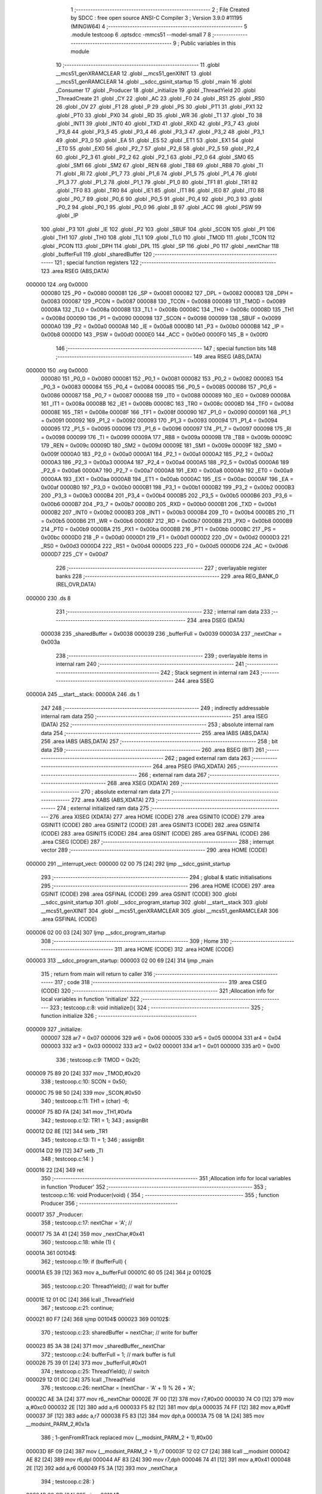                                       1 ;--------------------------------------------------------
                                      2 ; File Created by SDCC : free open source ANSI-C Compiler
                                      3 ; Version 3.9.0 #11195 (MINGW64)
                                      4 ;--------------------------------------------------------
                                      5 	.module testcoop
                                      6 	.optsdcc -mmcs51 --model-small
                                      7 	
                                      8 ;--------------------------------------------------------
                                      9 ; Public variables in this module
                                     10 ;--------------------------------------------------------
                                     11 	.globl __mcs51_genXRAMCLEAR
                                     12 	.globl __mcs51_genXINIT
                                     13 	.globl __mcs51_genRAMCLEAR
                                     14 	.globl __sdcc_gsinit_startup
                                     15 	.globl _main
                                     16 	.globl _Consumer
                                     17 	.globl _Producer
                                     18 	.globl _initialize
                                     19 	.globl _ThreadYield
                                     20 	.globl _ThreadCreate
                                     21 	.globl _CY
                                     22 	.globl _AC
                                     23 	.globl _F0
                                     24 	.globl _RS1
                                     25 	.globl _RS0
                                     26 	.globl _OV
                                     27 	.globl _F1
                                     28 	.globl _P
                                     29 	.globl _PS
                                     30 	.globl _PT1
                                     31 	.globl _PX1
                                     32 	.globl _PT0
                                     33 	.globl _PX0
                                     34 	.globl _RD
                                     35 	.globl _WR
                                     36 	.globl _T1
                                     37 	.globl _T0
                                     38 	.globl _INT1
                                     39 	.globl _INT0
                                     40 	.globl _TXD
                                     41 	.globl _RXD
                                     42 	.globl _P3_7
                                     43 	.globl _P3_6
                                     44 	.globl _P3_5
                                     45 	.globl _P3_4
                                     46 	.globl _P3_3
                                     47 	.globl _P3_2
                                     48 	.globl _P3_1
                                     49 	.globl _P3_0
                                     50 	.globl _EA
                                     51 	.globl _ES
                                     52 	.globl _ET1
                                     53 	.globl _EX1
                                     54 	.globl _ET0
                                     55 	.globl _EX0
                                     56 	.globl _P2_7
                                     57 	.globl _P2_6
                                     58 	.globl _P2_5
                                     59 	.globl _P2_4
                                     60 	.globl _P2_3
                                     61 	.globl _P2_2
                                     62 	.globl _P2_1
                                     63 	.globl _P2_0
                                     64 	.globl _SM0
                                     65 	.globl _SM1
                                     66 	.globl _SM2
                                     67 	.globl _REN
                                     68 	.globl _TB8
                                     69 	.globl _RB8
                                     70 	.globl _TI
                                     71 	.globl _RI
                                     72 	.globl _P1_7
                                     73 	.globl _P1_6
                                     74 	.globl _P1_5
                                     75 	.globl _P1_4
                                     76 	.globl _P1_3
                                     77 	.globl _P1_2
                                     78 	.globl _P1_1
                                     79 	.globl _P1_0
                                     80 	.globl _TF1
                                     81 	.globl _TR1
                                     82 	.globl _TF0
                                     83 	.globl _TR0
                                     84 	.globl _IE1
                                     85 	.globl _IT1
                                     86 	.globl _IE0
                                     87 	.globl _IT0
                                     88 	.globl _P0_7
                                     89 	.globl _P0_6
                                     90 	.globl _P0_5
                                     91 	.globl _P0_4
                                     92 	.globl _P0_3
                                     93 	.globl _P0_2
                                     94 	.globl _P0_1
                                     95 	.globl _P0_0
                                     96 	.globl _B
                                     97 	.globl _ACC
                                     98 	.globl _PSW
                                     99 	.globl _IP
                                    100 	.globl _P3
                                    101 	.globl _IE
                                    102 	.globl _P2
                                    103 	.globl _SBUF
                                    104 	.globl _SCON
                                    105 	.globl _P1
                                    106 	.globl _TH1
                                    107 	.globl _TH0
                                    108 	.globl _TL1
                                    109 	.globl _TL0
                                    110 	.globl _TMOD
                                    111 	.globl _TCON
                                    112 	.globl _PCON
                                    113 	.globl _DPH
                                    114 	.globl _DPL
                                    115 	.globl _SP
                                    116 	.globl _P0
                                    117 	.globl _nextChar
                                    118 	.globl _bufferFull
                                    119 	.globl _sharedBuffer
                                    120 ;--------------------------------------------------------
                                    121 ; special function registers
                                    122 ;--------------------------------------------------------
                                    123 	.area RSEG    (ABS,DATA)
      000000                        124 	.org 0x0000
                           000080   125 _P0	=	0x0080
                           000081   126 _SP	=	0x0081
                           000082   127 _DPL	=	0x0082
                           000083   128 _DPH	=	0x0083
                           000087   129 _PCON	=	0x0087
                           000088   130 _TCON	=	0x0088
                           000089   131 _TMOD	=	0x0089
                           00008A   132 _TL0	=	0x008a
                           00008B   133 _TL1	=	0x008b
                           00008C   134 _TH0	=	0x008c
                           00008D   135 _TH1	=	0x008d
                           000090   136 _P1	=	0x0090
                           000098   137 _SCON	=	0x0098
                           000099   138 _SBUF	=	0x0099
                           0000A0   139 _P2	=	0x00a0
                           0000A8   140 _IE	=	0x00a8
                           0000B0   141 _P3	=	0x00b0
                           0000B8   142 _IP	=	0x00b8
                           0000D0   143 _PSW	=	0x00d0
                           0000E0   144 _ACC	=	0x00e0
                           0000F0   145 _B	=	0x00f0
                                    146 ;--------------------------------------------------------
                                    147 ; special function bits
                                    148 ;--------------------------------------------------------
                                    149 	.area RSEG    (ABS,DATA)
      000000                        150 	.org 0x0000
                           000080   151 _P0_0	=	0x0080
                           000081   152 _P0_1	=	0x0081
                           000082   153 _P0_2	=	0x0082
                           000083   154 _P0_3	=	0x0083
                           000084   155 _P0_4	=	0x0084
                           000085   156 _P0_5	=	0x0085
                           000086   157 _P0_6	=	0x0086
                           000087   158 _P0_7	=	0x0087
                           000088   159 _IT0	=	0x0088
                           000089   160 _IE0	=	0x0089
                           00008A   161 _IT1	=	0x008a
                           00008B   162 _IE1	=	0x008b
                           00008C   163 _TR0	=	0x008c
                           00008D   164 _TF0	=	0x008d
                           00008E   165 _TR1	=	0x008e
                           00008F   166 _TF1	=	0x008f
                           000090   167 _P1_0	=	0x0090
                           000091   168 _P1_1	=	0x0091
                           000092   169 _P1_2	=	0x0092
                           000093   170 _P1_3	=	0x0093
                           000094   171 _P1_4	=	0x0094
                           000095   172 _P1_5	=	0x0095
                           000096   173 _P1_6	=	0x0096
                           000097   174 _P1_7	=	0x0097
                           000098   175 _RI	=	0x0098
                           000099   176 _TI	=	0x0099
                           00009A   177 _RB8	=	0x009a
                           00009B   178 _TB8	=	0x009b
                           00009C   179 _REN	=	0x009c
                           00009D   180 _SM2	=	0x009d
                           00009E   181 _SM1	=	0x009e
                           00009F   182 _SM0	=	0x009f
                           0000A0   183 _P2_0	=	0x00a0
                           0000A1   184 _P2_1	=	0x00a1
                           0000A2   185 _P2_2	=	0x00a2
                           0000A3   186 _P2_3	=	0x00a3
                           0000A4   187 _P2_4	=	0x00a4
                           0000A5   188 _P2_5	=	0x00a5
                           0000A6   189 _P2_6	=	0x00a6
                           0000A7   190 _P2_7	=	0x00a7
                           0000A8   191 _EX0	=	0x00a8
                           0000A9   192 _ET0	=	0x00a9
                           0000AA   193 _EX1	=	0x00aa
                           0000AB   194 _ET1	=	0x00ab
                           0000AC   195 _ES	=	0x00ac
                           0000AF   196 _EA	=	0x00af
                           0000B0   197 _P3_0	=	0x00b0
                           0000B1   198 _P3_1	=	0x00b1
                           0000B2   199 _P3_2	=	0x00b2
                           0000B3   200 _P3_3	=	0x00b3
                           0000B4   201 _P3_4	=	0x00b4
                           0000B5   202 _P3_5	=	0x00b5
                           0000B6   203 _P3_6	=	0x00b6
                           0000B7   204 _P3_7	=	0x00b7
                           0000B0   205 _RXD	=	0x00b0
                           0000B1   206 _TXD	=	0x00b1
                           0000B2   207 _INT0	=	0x00b2
                           0000B3   208 _INT1	=	0x00b3
                           0000B4   209 _T0	=	0x00b4
                           0000B5   210 _T1	=	0x00b5
                           0000B6   211 _WR	=	0x00b6
                           0000B7   212 _RD	=	0x00b7
                           0000B8   213 _PX0	=	0x00b8
                           0000B9   214 _PT0	=	0x00b9
                           0000BA   215 _PX1	=	0x00ba
                           0000BB   216 _PT1	=	0x00bb
                           0000BC   217 _PS	=	0x00bc
                           0000D0   218 _P	=	0x00d0
                           0000D1   219 _F1	=	0x00d1
                           0000D2   220 _OV	=	0x00d2
                           0000D3   221 _RS0	=	0x00d3
                           0000D4   222 _RS1	=	0x00d4
                           0000D5   223 _F0	=	0x00d5
                           0000D6   224 _AC	=	0x00d6
                           0000D7   225 _CY	=	0x00d7
                                    226 ;--------------------------------------------------------
                                    227 ; overlayable register banks
                                    228 ;--------------------------------------------------------
                                    229 	.area REG_BANK_0	(REL,OVR,DATA)
      000000                        230 	.ds 8
                                    231 ;--------------------------------------------------------
                                    232 ; internal ram data
                                    233 ;--------------------------------------------------------
                                    234 	.area DSEG    (DATA)
                           000038   235 _sharedBuffer	=	0x0038
                           000039   236 _bufferFull	=	0x0039
                           00003A   237 _nextChar	=	0x003a
                                    238 ;--------------------------------------------------------
                                    239 ; overlayable items in internal ram 
                                    240 ;--------------------------------------------------------
                                    241 ;--------------------------------------------------------
                                    242 ; Stack segment in internal ram 
                                    243 ;--------------------------------------------------------
                                    244 	.area	SSEG
      00000A                        245 __start__stack:
      00000A                        246 	.ds	1
                                    247 
                                    248 ;--------------------------------------------------------
                                    249 ; indirectly addressable internal ram data
                                    250 ;--------------------------------------------------------
                                    251 	.area ISEG    (DATA)
                                    252 ;--------------------------------------------------------
                                    253 ; absolute internal ram data
                                    254 ;--------------------------------------------------------
                                    255 	.area IABS    (ABS,DATA)
                                    256 	.area IABS    (ABS,DATA)
                                    257 ;--------------------------------------------------------
                                    258 ; bit data
                                    259 ;--------------------------------------------------------
                                    260 	.area BSEG    (BIT)
                                    261 ;--------------------------------------------------------
                                    262 ; paged external ram data
                                    263 ;--------------------------------------------------------
                                    264 	.area PSEG    (PAG,XDATA)
                                    265 ;--------------------------------------------------------
                                    266 ; external ram data
                                    267 ;--------------------------------------------------------
                                    268 	.area XSEG    (XDATA)
                                    269 ;--------------------------------------------------------
                                    270 ; absolute external ram data
                                    271 ;--------------------------------------------------------
                                    272 	.area XABS    (ABS,XDATA)
                                    273 ;--------------------------------------------------------
                                    274 ; external initialized ram data
                                    275 ;--------------------------------------------------------
                                    276 	.area XISEG   (XDATA)
                                    277 	.area HOME    (CODE)
                                    278 	.area GSINIT0 (CODE)
                                    279 	.area GSINIT1 (CODE)
                                    280 	.area GSINIT2 (CODE)
                                    281 	.area GSINIT3 (CODE)
                                    282 	.area GSINIT4 (CODE)
                                    283 	.area GSINIT5 (CODE)
                                    284 	.area GSINIT  (CODE)
                                    285 	.area GSFINAL (CODE)
                                    286 	.area CSEG    (CODE)
                                    287 ;--------------------------------------------------------
                                    288 ; interrupt vector 
                                    289 ;--------------------------------------------------------
                                    290 	.area HOME    (CODE)
      000000                        291 __interrupt_vect:
      000000 02 00 75         [24]  292 	ljmp	__sdcc_gsinit_startup
                                    293 ;--------------------------------------------------------
                                    294 ; global & static initialisations
                                    295 ;--------------------------------------------------------
                                    296 	.area HOME    (CODE)
                                    297 	.area GSINIT  (CODE)
                                    298 	.area GSFINAL (CODE)
                                    299 	.area GSINIT  (CODE)
                                    300 	.globl __sdcc_gsinit_startup
                                    301 	.globl __sdcc_program_startup
                                    302 	.globl __start__stack
                                    303 	.globl __mcs51_genXINIT
                                    304 	.globl __mcs51_genXRAMCLEAR
                                    305 	.globl __mcs51_genRAMCLEAR
                                    306 	.area GSFINAL (CODE)
      000006 02 00 03         [24]  307 	ljmp	__sdcc_program_startup
                                    308 ;--------------------------------------------------------
                                    309 ; Home
                                    310 ;--------------------------------------------------------
                                    311 	.area HOME    (CODE)
                                    312 	.area HOME    (CODE)
      000003                        313 __sdcc_program_startup:
      000003 02 00 69         [24]  314 	ljmp	_main
                                    315 ;	return from main will return to caller
                                    316 ;--------------------------------------------------------
                                    317 ; code
                                    318 ;--------------------------------------------------------
                                    319 	.area CSEG    (CODE)
                                    320 ;------------------------------------------------------------
                                    321 ;Allocation info for local variables in function 'initialize'
                                    322 ;------------------------------------------------------------
                                    323 ;	testcoop.c:8: void initialize(){
                                    324 ;	-----------------------------------------
                                    325 ;	 function initialize
                                    326 ;	-----------------------------------------
      000009                        327 _initialize:
                           000007   328 	ar7 = 0x07
                           000006   329 	ar6 = 0x06
                           000005   330 	ar5 = 0x05
                           000004   331 	ar4 = 0x04
                           000003   332 	ar3 = 0x03
                           000002   333 	ar2 = 0x02
                           000001   334 	ar1 = 0x01
                           000000   335 	ar0 = 0x00
                                    336 ;	testcoop.c:9: TMOD = 0x20;
      000009 75 89 20         [24]  337 	mov	_TMOD,#0x20
                                    338 ;	testcoop.c:10: SCON = 0x50;        
      00000C 75 98 50         [24]  339 	mov	_SCON,#0x50
                                    340 ;	testcoop.c:11: TH1 = (char) -6;            
      00000F 75 8D FA         [24]  341 	mov	_TH1,#0xfa
                                    342 ;	testcoop.c:12: TR1 = 1;            
                                    343 ;	assignBit
      000012 D2 8E            [12]  344 	setb	_TR1
                                    345 ;	testcoop.c:13: TI = 1;             
                                    346 ;	assignBit
      000014 D2 99            [12]  347 	setb	_TI
                                    348 ;	testcoop.c:14: }
      000016 22               [24]  349 	ret
                                    350 ;------------------------------------------------------------
                                    351 ;Allocation info for local variables in function 'Producer'
                                    352 ;------------------------------------------------------------
                                    353 ;	testcoop.c:16: void Producer(void) {
                                    354 ;	-----------------------------------------
                                    355 ;	 function Producer
                                    356 ;	-----------------------------------------
      000017                        357 _Producer:
                                    358 ;	testcoop.c:17: nextChar = 'A'; // 
      000017 75 3A 41         [24]  359 	mov	_nextChar,#0x41
                                    360 ;	testcoop.c:18: while (1) {
      00001A                        361 00104$:
                                    362 ;	testcoop.c:19: if (bufferFull) { 
      00001A E5 39            [12]  363 	mov	a,_bufferFull
      00001C 60 05            [24]  364 	jz	00102$
                                    365 ;	testcoop.c:20: ThreadYield(); // wait for buffer
      00001E 12 01 0C         [24]  366 	lcall	_ThreadYield
                                    367 ;	testcoop.c:21: continue;
      000021 80 F7            [24]  368 	sjmp	00104$
      000023                        369 00102$:
                                    370 ;	testcoop.c:23: sharedBuffer = nextChar; // write for buffer
      000023 85 3A 38         [24]  371 	mov	_sharedBuffer,_nextChar
                                    372 ;	testcoop.c:24: bufferFull = 1; // mark buffer is full
      000026 75 39 01         [24]  373 	mov	_bufferFull,#0x01
                                    374 ;	testcoop.c:25: ThreadYield(); // switch 
      000029 12 01 0C         [24]  375 	lcall	_ThreadYield
                                    376 ;	testcoop.c:26: nextChar = (nextChar - 'A' + 1) % 26 + 'A';
      00002C AE 3A            [24]  377 	mov	r6,_nextChar
      00002E 7F 00            [12]  378 	mov	r7,#0x00
      000030 74 C0            [12]  379 	mov	a,#0xc0
      000032 2E               [12]  380 	add	a,r6
      000033 F5 82            [12]  381 	mov	dpl,a
      000035 74 FF            [12]  382 	mov	a,#0xff
      000037 3F               [12]  383 	addc	a,r7
      000038 F5 83            [12]  384 	mov	dph,a
      00003A 75 08 1A         [24]  385 	mov	__modsint_PARM_2,#0x1a
                                    386 ;	1-genFromRTrack replaced	mov	(__modsint_PARM_2 + 1),#0x00
      00003D 8F 09            [24]  387 	mov	(__modsint_PARM_2 + 1),r7
      00003F 12 02 C7         [24]  388 	lcall	__modsint
      000042 AE 82            [24]  389 	mov	r6,dpl
      000044 AF 83            [24]  390 	mov	r7,dph
      000046 74 41            [12]  391 	mov	a,#0x41
      000048 2E               [12]  392 	add	a,r6
      000049 F5 3A            [12]  393 	mov	_nextChar,a
                                    394 ;	testcoop.c:28: }
      00004B 80 CD            [24]  395 	sjmp	00104$
                                    396 ;------------------------------------------------------------
                                    397 ;Allocation info for local variables in function 'Consumer'
                                    398 ;------------------------------------------------------------
                                    399 ;	testcoop.c:30: void Consumer(void) {
                                    400 ;	-----------------------------------------
                                    401 ;	 function Consumer
                                    402 ;	-----------------------------------------
      00004D                        403 _Consumer:
                                    404 ;	testcoop.c:31: initialize();
      00004D 12 00 09         [24]  405 	lcall	_initialize
                                    406 ;	testcoop.c:32: while (1) {
      000050                        407 00107$:
                                    408 ;	testcoop.c:33: if (!bufferFull) {
      000050 E5 39            [12]  409 	mov	a,_bufferFull
      000052 70 05            [24]  410 	jnz	00102$
                                    411 ;	testcoop.c:34: ThreadYield(); // wait for buffer
      000054 12 01 0C         [24]  412 	lcall	_ThreadYield
                                    413 ;	testcoop.c:35: continue;
      000057 80 F7            [24]  414 	sjmp	00107$
      000059                        415 00102$:
                                    416 ;	testcoop.c:37: SBUF = sharedBuffer; // write the content of buffer
      000059 85 38 99         [24]  417 	mov	_SBUF,_sharedBuffer
                                    418 ;	testcoop.c:38: while (!TI); // wait trans
      00005C                        419 00103$:
                                    420 ;	testcoop.c:39: TI = 0; // mark done
                                    421 ;	assignBit
      00005C 10 99 02         [24]  422 	jbc	_TI,00128$
      00005F 80 FB            [24]  423 	sjmp	00103$
      000061                        424 00128$:
                                    425 ;	testcoop.c:40: bufferFull = 0; // mark buffer is empty
      000061 75 39 00         [24]  426 	mov	_bufferFull,#0x00
                                    427 ;	testcoop.c:41: ThreadYield(); // switch
      000064 12 01 0C         [24]  428 	lcall	_ThreadYield
                                    429 ;	testcoop.c:43: }
      000067 80 E7            [24]  430 	sjmp	00107$
                                    431 ;------------------------------------------------------------
                                    432 ;Allocation info for local variables in function 'main'
                                    433 ;------------------------------------------------------------
                                    434 ;	testcoop.c:45: void main(void) {
                                    435 ;	-----------------------------------------
                                    436 ;	 function main
                                    437 ;	-----------------------------------------
      000069                        438 _main:
                                    439 ;	testcoop.c:46: bufferFull = 1; // initialize
      000069 75 39 01         [24]  440 	mov	_bufferFull,#0x01
                                    441 ;	testcoop.c:47: ThreadCreate(Producer); // 
      00006C 90 00 17         [24]  442 	mov	dptr,#_Producer
      00006F 12 00 9D         [24]  443 	lcall	_ThreadCreate
                                    444 ;	testcoop.c:48: Consumer(); // 
                                    445 ;	testcoop.c:49: }
      000072 02 00 4D         [24]  446 	ljmp	_Consumer
                                    447 ;------------------------------------------------------------
                                    448 ;Allocation info for local variables in function '_sdcc_gsinit_startup'
                                    449 ;------------------------------------------------------------
                                    450 ;	testcoop.c:51: void _sdcc_gsinit_startup(void) {
                                    451 ;	-----------------------------------------
                                    452 ;	 function _sdcc_gsinit_startup
                                    453 ;	-----------------------------------------
      000075                        454 __sdcc_gsinit_startup:
                                    455 ;	testcoop.c:54: __endasm;
      000075 02 00 7C         [24]  456 	LJMP	_Bootstrap
                                    457 ;	testcoop.c:55: }
      000078 22               [24]  458 	ret
                                    459 ;------------------------------------------------------------
                                    460 ;Allocation info for local variables in function '_mcs51_genRAMCLEAR'
                                    461 ;------------------------------------------------------------
                                    462 ;	testcoop.c:57: void _mcs51_genRAMCLEAR(void) {}
                                    463 ;	-----------------------------------------
                                    464 ;	 function _mcs51_genRAMCLEAR
                                    465 ;	-----------------------------------------
      000079                        466 __mcs51_genRAMCLEAR:
      000079 22               [24]  467 	ret
                                    468 ;------------------------------------------------------------
                                    469 ;Allocation info for local variables in function '_mcs51_genXINIT'
                                    470 ;------------------------------------------------------------
                                    471 ;	testcoop.c:58: void _mcs51_genXINIT(void) {}
                                    472 ;	-----------------------------------------
                                    473 ;	 function _mcs51_genXINIT
                                    474 ;	-----------------------------------------
      00007A                        475 __mcs51_genXINIT:
      00007A 22               [24]  476 	ret
                                    477 ;------------------------------------------------------------
                                    478 ;Allocation info for local variables in function '_mcs51_genXRAMCLEAR'
                                    479 ;------------------------------------------------------------
                                    480 ;	testcoop.c:59: void _mcs51_genXRAMCLEAR(void) {}
                                    481 ;	-----------------------------------------
                                    482 ;	 function _mcs51_genXRAMCLEAR
                                    483 ;	-----------------------------------------
      00007B                        484 __mcs51_genXRAMCLEAR:
      00007B 22               [24]  485 	ret
                                    486 	.area CSEG    (CODE)
                                    487 	.area CONST   (CODE)
                                    488 	.area XINIT   (CODE)
                                    489 	.area CABS    (ABS,CODE)
